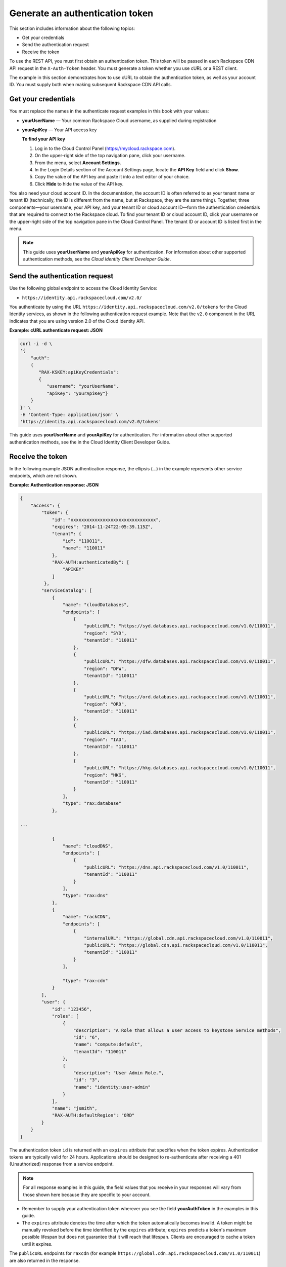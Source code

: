 .. _gsg-gen-auth-token:

======================================
Generate an authentication token
======================================

This section includes information about the following topics:

-  Get your credentials 
-  Send the authentication request 
-  Receive the token 

To use the REST API, you must first obtain an authentication token. This
token will be passed in each Rackspace CDN API request in the
``X-Auth-Token`` header. You must generate a token whether you use cURL
or a REST client.

The example in this section demonstrates how to use cURL to obtain the
authentication token, as well as your account ID. You must supply both
when making subsequent Rackspace CDN API calls.


Get your credentials
~~~~~~~~~~~~~~~~~~~~

You must replace the names in the authenticate request examples in this
book with your values:

-  **yourUserName** — Your common Rackspace Cloud username, as supplied
   during registration

-  **yourApiKey** — Your API access key

   **To find your API key**

   1. Log in to the Cloud Control Panel (https://mycloud.rackspace.com).

   2. On the upper-right side of the top navigation pane, click your
      username.

   3. From the menu, select **Account Settings**.

   4. In the Login Details section of the Account Settings page, locate
      the **API Key** field and click **Show**.

   5. Copy the value of the API key and paste it into a text editor of
      your choice.

   6. Click **Hide** to hide the value of the API key.

You also need your cloud account ID. In the documentation, the account
ID is often referred to as your tenant name or tenant ID (technically,
the ID is different from the name, but at Rackspace, they are the same
thing). Together, three components—your username, your API key, and your
tenant ID or cloud account ID—form the authentication credentials that
are required to connect to the Rackspace cloud. To find your tenant ID
or cloud account ID, click your username on the upper-right side of the
top navigation pane in the Cloud Control Panel. The tenant ID or account
ID is listed first in the menu.

..  note:: 
    This guide uses **yourUserName** and **yourApiKey** for authentication.
    For information about other supported authentication methods, see
    the *Cloud Identity Client Developer Guide*.

Send the authentication request
~~~~~~~~~~~~~~~~~~~~~~~~~~~~~~~

Use the following global endpoint to access the Cloud Identity Service:

-  ``https://identity.api.rackspacecloud.com/v2.0/``

You authenticate by using the URL
``https://identity.api.rackspacecloud.com/v2.0/tokens`` for the Cloud
Identity services, as shown in the following authentication request
example. Note that the ``v2.0`` component in the URL indicates that you
are using version 2.0 of the Cloud Identity API.

 
**Example: cURL authenticate request: JSON**

.. code::  

    curl -i -d \
    '{
        "auth":
        {
           "RAX-KSKEY:apiKeyCredentials":
           {
              "username": "yourUserName",
              "apiKey": "yourApiKey"}
        }
    }' \
    -H 'Content-Type: application/json' \
    'https://identity.api.rackspacecloud.com/v2.0/tokens'

This guide uses **yourUserName** and **yourApiKey** for authentication.
For information about other supported authentication methods, see the
in the Cloud Identity Client Developer Guide.



Receive the token
~~~~~~~~~~~~~~~~~


In the following example JSON authentication response, the ellipsis
(...) in the example represents other service endpoints, which are not
shown.

 
**Example: Authentication response: JSON**

.. code::  

    {
        "access": {
            "token": {
                "id": "xxxxxxxxxxxxxxxxxxxxxxxxxxxxxxxx",
                "expires": "2014-11-24T22:05:39.115Z",           
                "tenant": {
                    "id": "110011",
                    "name": "110011"
                },
                "RAX-AUTH:authenticatedBy": [
                    "APIKEY"
                ]
             },
            "serviceCatalog": [
                {
                    "name": "cloudDatabases",
                    "endpoints": [
                        {
                            "publicURL": "https://syd.databases.api.rackspacecloud.com/v1.0/110011",
                            "region": "SYD",
                            "tenantId": "110011"
                        },
                        {
                            "publicURL": "https://dfw.databases.api.rackspacecloud.com/v1.0/110011",
                            "region": "DFW",
                            "tenantId": "110011"
                        },
                        {
                            "publicURL": "https://ord.databases.api.rackspacecloud.com/v1.0/110011",
                            "region": "ORD",
                            "tenantId": "110011"
                        },
                        {
                            "publicURL": "https://iad.databases.api.rackspacecloud.com/v1.0/110011",
                            "region": "IAD",
                            "tenantId": "110011"
                        },
                        {
                            "publicURL": "https://hkg.databases.api.rackspacecloud.com/v1.0/110011",
                            "region": "HKG",
                            "tenantId": "110011"
                        }
                    ],
                    "type": "rax:database"
                },
                
    ...        
                
                {
                    "name": "cloudDNS",
                    "endpoints": [
                        {
                            "publicURL": "https://dns.api.rackspacecloud.com/v1.0/110011",
                            "tenantId": "110011"
                        }
                    ],
                    "type": "rax:dns"
                },
                {
                    "name": "rackCDN",
                    "endpoints": [
                        {
                            "internalURL": "https://global.cdn.api.rackspacecloud.com/v1.0/110011",
                            "publicURL": "https://global.cdn.api.rackspacecloud.com/v1.0/110011",
                            "tenantId": "110011"
                        }
                    ],
                    
                    "type": "rax:cdn"
                }
            ],
            "user": {
                "id": "123456",           
                "roles": [
                    {
                        "description": "A Role that allows a user access to keystone Service methods",
                        "id": "6",
                        "name": "compute:default",
                        "tenantId": "110011"
                    },
                    {
                        "description": "User Admin Role.",
                        "id": "3",
                        "name": "identity:user-admin"
                    }
                ],
                "name": "jsmith",
                "RAX-AUTH:defaultRegion": "ORD"          
            }
        }
    }

The authentication token ``id`` is returned with an ``expires``
attribute that specifies when the token expires. Authentication tokens
are typically valid for 24 hours. Applications should be designed to
re-authenticate after receiving a 401 (Unauthorized) response from a
service endpoint.

..  note:: 
   For all response examples in this guide, the field values that you
   receive in your responses will vary from those shown here because
   they are specific to your account.

-  Remember to supply your authentication token wherever you see the
   field **yourAuthToken** in the examples in this guide.

-  The ``expires`` attribute denotes the time after which the token
   automatically becomes invalid. A token might be manually revoked
   before the time identified by the ``expires`` attribute; ``expires``
   predicts a token's maximum possible lifespan but does not guarantee
   that it will reach that lifespan. Clients are encouraged to cache a
   token until it expires.

The ``publicURL`` endpoints for ``raxcdn`` (for example
``https://global.cdn.api.rackspacecloud.com/v1.0/110011``) are also
returned in the response.

Your account ID number is located after the final backslash (/) in the
``publicURL`` field. In this example, you can see that the account ID is
110011. You need to specify your account ID on most of the Rackspace CDN
API calls, wherever you see the field **yourAccountID** specified in the
examples in this guide.

After authentication, you can use cURL to perform **GET**, **DELETE**,
**PATCH**, and **POST** requests for the Rackspace CDN API.
